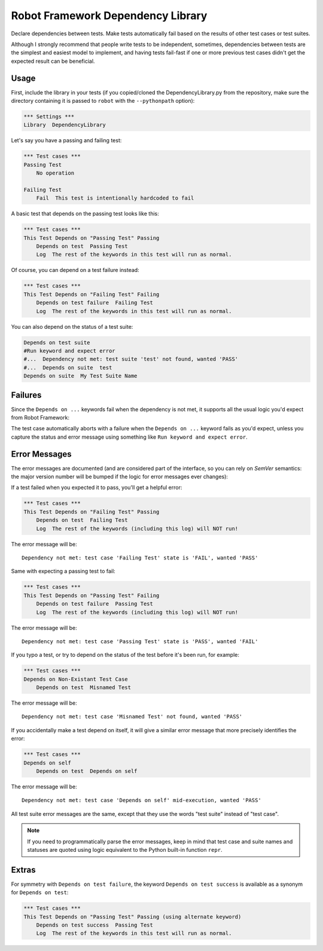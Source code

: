 Robot Framework Dependency Library
==================================

Declare dependencies between tests. Make tests automatically fail based
on the results of other test cases or test suites.

Although I strongly recommend that people write tests to be independent,
sometimes, dependencies between tests are the simplest and easiest model
to implement, and having tests fail-fast if one or more previous test
cases didn't get the expected result can be beneficial.


Usage
-----

First, include the library in your tests (if you copied/cloned the
DependencyLibrary.py from the repository, make sure the directory
containing it is passed to ``robot`` with the ``--pythonpath`` option):

.. code:: robotframework

    *** Settings ***
    Library  DependencyLibrary

Let's say you have a passing and failing test:

.. code:: robotframework

    *** Test cases ***
    Passing Test
        No operation

    Failing Test
        Fail  This test is intentionally hardcoded to fail

A basic test that depends on the passing test looks like this:

.. code:: robotframework

    *** Test cases ***
    This Test Depends on "Passing Test" Passing
        Depends on test  Passing Test
        Log  The rest of the keywords in this test will run as normal.

Of course, you can depend on a test failure instead:

.. code:: robotframework

    *** Test cases ***
    This Test Depends on "Failing Test" Failing
        Depends on test failure  Failing Test
        Log  The rest of the keywords in this test will run as normal.

You can also depend on the status of a test suite:

.. code:: robotframework

    Depends on test suite
    #Run keyword and expect error
    #...  Dependency not met: test suite 'test' not found, wanted 'PASS'
    #...  Depends on suite  test
    Depends on suite  My Test Suite Name


Failures
--------

Since the ``Depends on ...`` keywords fail when the dependency is not
met, it supports all the usual logic you'd expect from Robot Framework:

The test case automatically aborts with a failure when the ``Depends on
...`` keyword fails as you'd expect, unless you capture the status and
error message using something like ``Run keyword and expect error``.


Error Messages
--------------

The error messages are documented (and are considered part of the
interface, so you can rely on `SemVer` semantics: the major version
number will be bumped if the logic for error messages ever changes):

If a test failed when you expected it to pass, you'll get a helpful error:

.. code:: robotframework

    *** Test cases ***
    This Test Depends on "Failing Test" Passing
        Depends on test  Failing Test
        Log  The rest of the keywords (including this log) will NOT run!

The error message will be::

    Dependency not met: test case 'Failing Test' state is 'FAIL', wanted 'PASS'

Same with expecting a passing test to fail:

.. code:: robotframework

    *** Test cases ***
    This Test Depends on "Passing Test" Failing
        Depends on test failure  Passing Test
        Log  The rest of the keywords (including this log) will NOT run!

The error message will be::

    Dependency not met: test case 'Passing Test' state is 'PASS', wanted 'FAIL'

If you typo a test, or try to depend on the status of the test before
it's been run, for example:

.. code:: robotframework

    *** Test cases ***
    Depends on Non-Existant Test Case
        Depends on test  Misnamed Test

The error message will be::

    Dependency not met: test case 'Misnamed Test' not found, wanted 'PASS'

If you accidentally make a test depend on itself, it will give a similar
error message that more precisely identifies the error:

.. code:: robotframework

    *** Test cases ***
    Depends on self
        Depends on test  Depends on self

The error message will be::

    Dependency not met: test case 'Depends on self' mid-execution, wanted 'PASS'

All test suite error messages are the same, except that they use the
words "test suite" instead of "test case".

.. note::

    If you need to programmatically parse the error messages, keep in
    mind that test case and suite names and statuses are quoted using
    logic equivalent to the Python built-in function ``repr``.


Extras
------

For symmetry with ``Depends on test failure``, the keyword ``Depends on
test success`` is available as a synonym for ``Depends on test``:

.. code:: robotframework

    *** Test cases ***
    This Test Depends on "Passing Test" Passing (using alternate keyword)
        Depends on test success  Passing Test
        Log  The rest of the keywords in this test will run as normal.
